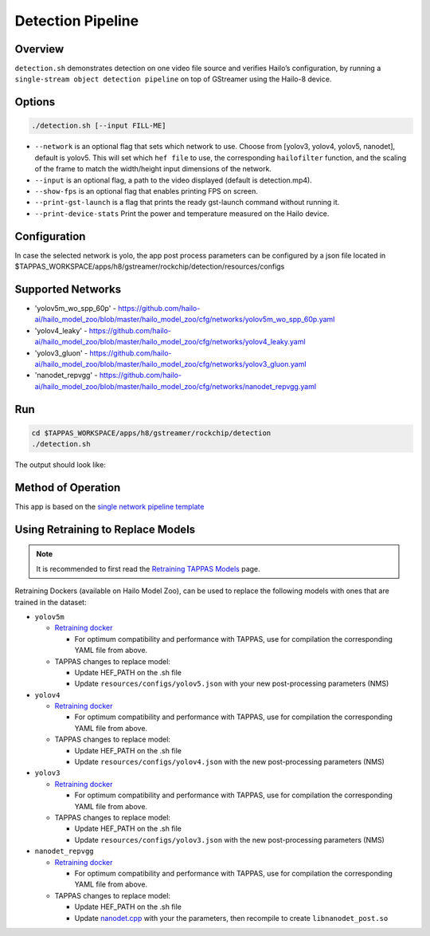 
Detection Pipeline
==================

Overview
--------

``detection.sh`` demonstrates detection on one video file source and verifies Hailo’s configuration, by running a ``single-stream object detection pipeline`` on top of GStreamer using the Hailo-8 device.

Options
-------

.. code-block:: sh

   ./detection.sh [--input FILL-ME]


* ``--network``   is an optional flag that sets which network to use. Choose from [yolov3, yolov4, yolov5, nanodet], default is yolov5.
  This will set which ``hef file`` to use, the corresponding ``hailofilter`` function, and the scaling of the frame to match the width/height input dimensions of the network.
* ``--input`` is an optional flag, a path to the video displayed (default is detection.mp4).
* ``--show-fps``  is an optional flag that enables printing FPS on screen.
* ``--print-gst-launch`` is a flag that prints the ready gst-launch command without running it.
* ``--print-device-stats`` Print the power and temperature measured on the Hailo device.

Configuration
-------------

In case the selected network is yolo, the app post process parameters can be configured by a json file located in $TAPPAS_WORKSPACE/apps/h8/gstreamer/rockchip/detection/resources/configs

Supported Networks
------------------


* 'yolov5m_wo_spp_60p' - https://github.com/hailo-ai/hailo_model_zoo/blob/master/hailo_model_zoo/cfg/networks/yolov5m_wo_spp_60p.yaml
* 'yolov4_leaky' - https://github.com/hailo-ai/hailo_model_zoo/blob/master/hailo_model_zoo/cfg/networks/yolov4_leaky.yaml
* 'yolov3_gluon' - https://github.com/hailo-ai/hailo_model_zoo/blob/master/hailo_model_zoo/cfg/networks/yolov3_gluon.yaml
* 'nanodet_repvgg' - https://github.com/hailo-ai/hailo_model_zoo/blob/master/hailo_model_zoo/cfg/networks/nanodet_repvgg.yaml

Run
---

.. code-block:: sh

   cd $TAPPAS_WORKSPACE/apps/h8/gstreamer/rockchip/detection
   ./detection.sh

The output should look like:


.. image:: readme_resources/detection_run.png
   :width: 600px
   :height: 500px


Method of Operation
-------------------

This app is based on the `single network pipeline template <../../../../../docs/pipelines/single_network.rst>`_

Using Retraining to Replace Models
---------------------------------------

.. note:: It is recommended to first read the `Retraining TAPPAS Models <../../../../../docs/write_your_own_application/retraining-tappas-models.rst>`_ page. 

Retraining Dockers (available on Hailo Model Zoo), can be used to replace the following models with ones
that are trained in the dataset:

- ``yolov5m``
  
  - `Retraining docker <https://github.com/hailo-ai/hailo_model_zoo/tree/master/training/yolov5>`_

    - For optimum compatibility and performance with TAPPAS, use for compilation the corresponding YAML file from above.
  - TAPPAS changes to replace model:

    - Update HEF_PATH on the .sh file
    - Update ``resources/configs/yolov5.json`` with your new post-processing parameters (NMS)
- ``yolov4``
  
  - `Retraining docker <https://github.com/hailo-ai/hailo_model_zoo/tree/master/training/yolov4>`_

    - For optimum compatibility and performance with TAPPAS, use for compilation the corresponding YAML file from above.
  - TAPPAS changes to replace model:

    - Update HEF_PATH on the .sh file
    - Update ``resources/configs/yolov4.json`` with the new post-processing parameters (NMS)
- ``yolov3``
  
  - `Retraining docker <https://github.com/hailo-ai/hailo_model_zoo/tree/master/training/yolov3>`_

    - For optimum compatibility and performance with TAPPAS, use for compilation the corresponding YAML file from above.
  - TAPPAS changes to replace model:

    - Update HEF_PATH on the .sh file
    - Update ``resources/configs/yolov3.json`` with the new post-processing parameters (NMS)
- ``nanodet_repvgg``
  
  - `Retraining docker <https://github.com/hailo-ai/hailo_model_zoo/tree/master/training/nanodet>`_
    
    - For optimum compatibility and performance with TAPPAS, use for compilation the corresponding YAML file from above.
  - TAPPAS changes to replace model:

    - Update HEF_PATH on the .sh file
    - Update `nanodet.cpp <https://github.com/hailo-ai/tappas/blob/master/core/hailo/libs/postprocesses/detection/nanodet.cpp#L221>`_
      with your the parameters, then recompile to create ``libnanodet_post.so``